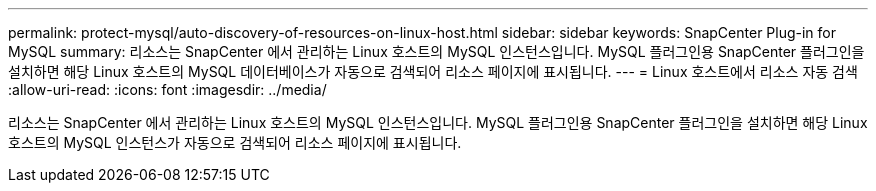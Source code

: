 ---
permalink: protect-mysql/auto-discovery-of-resources-on-linux-host.html 
sidebar: sidebar 
keywords: SnapCenter Plug-in for MySQL 
summary: 리소스는 SnapCenter 에서 관리하는 Linux 호스트의 MySQL 인스턴스입니다.  MySQL 플러그인용 SnapCenter 플러그인을 설치하면 해당 Linux 호스트의 MySQL 데이터베이스가 자동으로 검색되어 리소스 페이지에 표시됩니다. 
---
= Linux 호스트에서 리소스 자동 검색
:allow-uri-read: 
:icons: font
:imagesdir: ../media/


[role="lead"]
리소스는 SnapCenter 에서 관리하는 Linux 호스트의 MySQL 인스턴스입니다.  MySQL 플러그인용 SnapCenter 플러그인을 설치하면 해당 Linux 호스트의 MySQL 인스턴스가 자동으로 검색되어 리소스 페이지에 표시됩니다.
